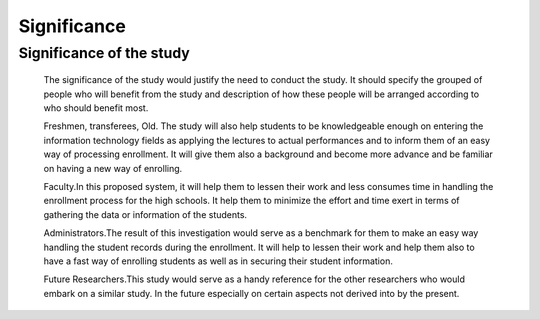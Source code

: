 ************
Significance
************

Significance of the study 
^^^^^^^^^^^^^^^^^^^^^^^^^
    The significance of the study would justify the need to conduct the study. It should specify the grouped of people who will benefit from the study and description of how these people will be arranged according to who should benefit most.

    Freshmen, transferees, Old. The study will also help students to be knowledgeable enough on entering the information technology fields as applying the lectures to actual performances and to inform them of an easy way of processing enrollment. It will give them also a background and become more advance and be familiar on having a new way of enrolling.

    Faculty.In this proposed system, it will help them to lessen their work and less consumes time in handling the enrollment process for the high schools. It help them to minimize the effort and time exert in terms of gathering the data or information of the students.

    Administrators.The result of this investigation would serve as a benchmark for them to make an easy way handling the student records during the enrollment. It will help to lessen their work and help them also to have a fast way of enrolling students as well as in securing their student information.

    Future Researchers.This study would serve as a handy reference for the other researchers who would embark on a similar study. In the future especially on certain aspects not derived into by the present.

